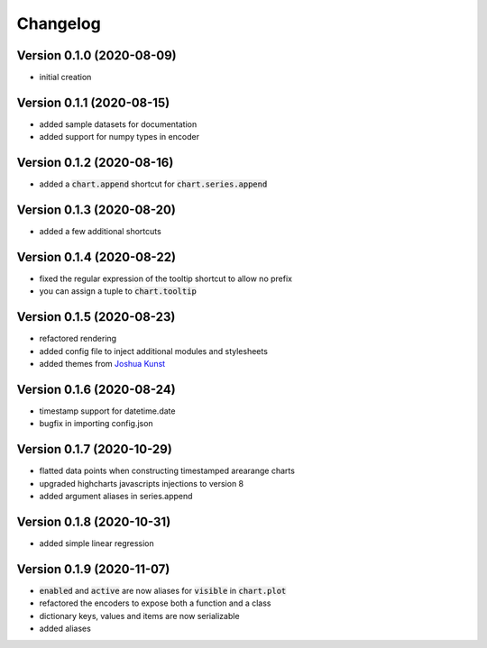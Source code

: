 Changelog
===================

Version 0.1.0 (2020-08-09)
------------------------------------------
- initial creation

Version 0.1.1 (2020-08-15)
------------------------------------------
- added sample datasets for documentation
- added support for numpy types in encoder

Version 0.1.2 (2020-08-16)
------------------------------------------
- added a :code:`chart.append` shortcut for :code:`chart.series.append`

Version 0.1.3 (2020-08-20)
------------------------------------------
- added a few additional shortcuts

Version 0.1.4 (2020-08-22)
------------------------------------------
- fixed the regular expression of the tooltip shortcut to allow no prefix
- you can assign a tuple to :code:`chart.tooltip`

Version 0.1.5 (2020-08-23)
------------------------------------------
- refactored rendering
- added config file to inject additional modules and stylesheets
- added themes from `Joshua Kunst <http://jkunst.com/highcharts-themes-collection/>`_

Version 0.1.6 (2020-08-24)
------------------------------------------
- timestamp support for datetime.date
- bugfix in importing config.json

Version 0.1.7 (2020-10-29)
------------------------------------------
- flatted data points when constructing timestamped arearange charts 
- upgraded highcharts javascripts injections to version 8
- added argument aliases in series.append

Version 0.1.8 (2020-10-31)
------------------------------------------
- added simple linear regression

Version 0.1.9 (2020-11-07)
------------------------------------------
- :code:`enabled` and :code:`active` are now aliases for :code:`visible` in :code:`chart.plot`
- refactored the encoders to expose both a function and a class
- dictionary keys, values and items are now serializable
- added aliases